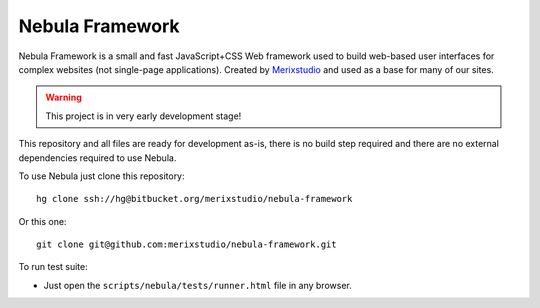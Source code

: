 ****************
Nebula Framework
****************

Nebula Framework is a small and fast JavaScript+CSS Web framework used to build web-based user interfaces for complex
websites (not single-page applications). Created by `Merixstudio <http://www.merixstudio.com/>`_ and used as a base for
many of our sites.

.. warning::
   This project is in very early development stage!

This repository and all files are ready for development as-is, there is no build step required and there are no
external dependencies required to use Nebula.

To use Nebula just clone this repository::

   hg clone ssh://hg@bitbucket.org/merixstudio/nebula-framework

Or this one::

   git clone git@github.com:merixstudio/nebula-framework.git

To run test suite:

*  Just open the ``scripts/nebula/tests/runner.html`` file in any browser.
